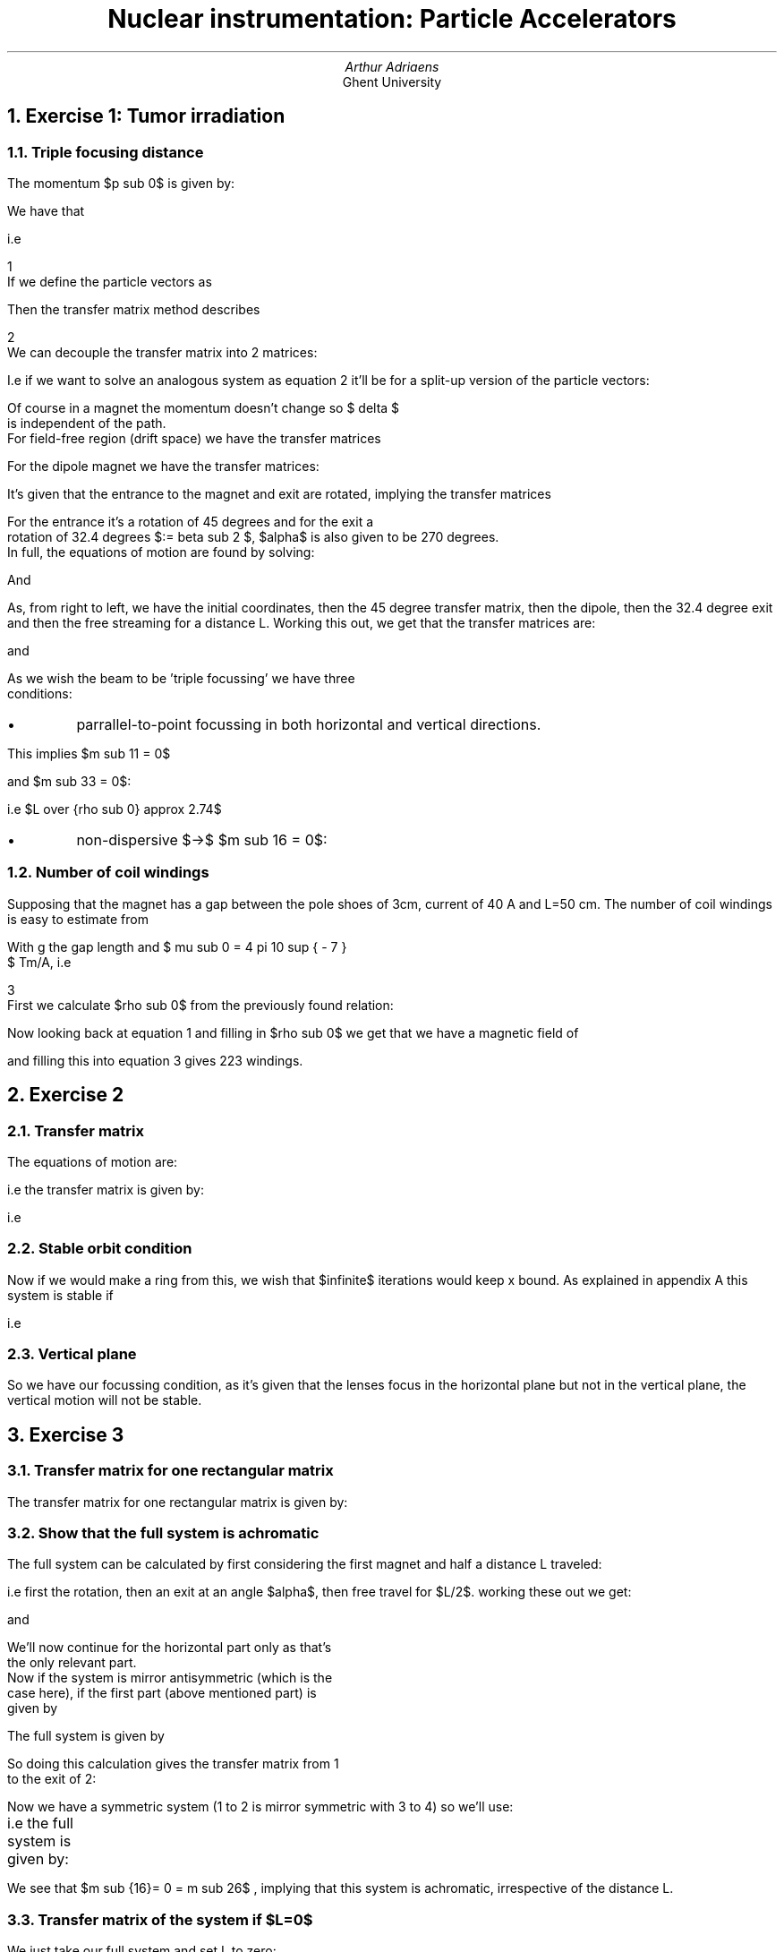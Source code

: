 .nr myeqn 0 1
.TL
Nuclear instrumentation:
Particle Accelerators
.AU 
Arthur Adriaens
.AI
Ghent University
.NH
Exercise 1: Tumor irradiation
.NH 2
Triple focusing distance
.EQ
delim $$
.EN
.PP
The momentum $p sub 0$ is given by:
.EQ
p sub 0 c = sqrt{ {E sub k} sup 2 + 2 m sub 0 c sup 2 E sub k  } = 20.5046 MeV approx 3.2852 times 10 sup {-12} J
.EN
We have that
.EQ
	B sub 0 rho sub 0 = {p sub 0} over { q } 
.EN
i.e
.EQ
	B sub 0 = {p sub 0 } over { q rho sub 0 } 
.EN
.sp -1
.tl ' ' '\n+[myeqn]'
If we define the particle vectors as
.EQ
fat X (s) = 
left [
matrix {
ccol {
x(s) above x'(s) above y(s) above y'(s) above {delta sub 1 (s)} above delta
}
}
right ]
.EN
Then the transfer matrix method describes
.EQ
fat X (s) = M (s) fat X (0)
.EN
.sp -1
.tl ' ' '\n+[myeqn]'
We can decouple the transfer matrix into 2 matrices:
.EQ
M sub H = 
left [
matrix {
ccol {
{m sub {11}} above {m sub {21} } above 0
}
ccol {
{m sub {12}} above {m sub {22} } above 0
}
ccol {
{m sub {16}} above {m sub {26} } above 1
}
}
right ]
M sub V = 
left [
matrix {
ccol {{m sub {33}} above {m sub {43} }}
ccol {{m sub {43}} above {m sub {44} }}
}
right ]
.EN
I.e if we want to solve an analogous system as equation \n[myeqn] it'll be for a split-up version of the particle vectors:
.EQ
fat X sub H (s) = 
left [
matrix {
ccol {
x(s) above x'(s) above delta
}
}
right ]
fat X sub V (s) = 
left [
matrix {
ccol {
y(s) above y'(s)
}
}
right ]
.EN
Of course in a magnet the momentum doesn't change so $ delta $
is independent of the path.
For field-free region (drift space) we have the transfer matrices
.EQ
M sub H = 
left [
matrix {
ccol {
1 above 0 above 0
}
ccol {
L above 1 above 0
}
ccol {
0 above 0 above 1
}
}
right ]
M sub V = 
left [
matrix {
ccol { 1 above 0 }
ccol { L above 1  }
}
right ]
.EN
For the dipole magnet we have the transfer matrices:
.EQ
M sub H = 
left [
matrix {
ccol {
{ cos alpha } above { { - sin alpha } over {rho sub 0}} above 0
}
ccol {
{ rho sub 0 sin alpha } above { cos alpha } above 0
}
ccol {
{rho sub 0 (1 - cos alpha ) } above {sin alpha} above 1
}
}
right ]

M sub V = 
left [
matrix {
ccol { 1 above 0 }
ccol { {rho sub 0 alpha} above 1  }
}
right ]
.EN
It's given that the entrance to the magnet and exit are rotated, implying the transfer matrices
.EQ
M sub H = 
left [
matrix {
ccol {
1 above {tan  beta } over {rho sub 0} above 0
}
ccol {
0 above 1 above 0
}
ccol {
0 above 0 above 1
}
}
right ]
M sub V = 
left [
matrix {
ccol { 1 above - { {tan  beta } over { rho sub 0 }  } }
ccol { 0 above 1}
}
right ]
.EN
For the entrance it's a rotation of 45 degrees and for the exit a
rotation of 32.4 degrees $:= beta sub 2 $, $alpha$ is also given to be 270 degrees.
In full, the equations of motion are found by solving:
.EQ
left [
matrix {
ccol {
x(s) above x'(s) above delta
}
}
right ]
=
left [
matrix {
ccol {
1 above 0 above 0
}
ccol {
L above 1 above 0
}
ccol {
0 above 0 above 1
}
}
right ]

cdot
left [
matrix {
ccol {
1 above {tan  beta sub 2 } over {rho sub 0} above 0
}
ccol {
0 above 1 above 0
}
ccol {
0 above 0 above 1
}
}
right ]

cdot
left [
matrix {
ccol {
{0} above { {1} over {rho sub 0}} above 0
}
ccol {
{- rho sub 0} above {0} above 0
}
ccol {
{rho sub 0} above {-1} above 1
}
}
right ]

cdot
left [
matrix {
ccol {
1 above {1} over {rho sub 0} above 0
}
ccol {
0 above 1 above 0
}
ccol {
0 above 0 above 1
}
}
right ]

cdot
left [
matrix {
ccol {
x(0) above x'(0) above delta
}
}
right ]
.EN
And
.EQ
left [
matrix {
ccol {
y(s) above y'(s)
}
}
right ]
=
left [
matrix {
ccol { 1 above 0 }
ccol { L above 1  }
}
right ]

cdot
left [
matrix {
ccol { 1 above - { {tan  beta sub 2 } over { rho sub 0 }  } }
ccol { 0 above 1}
}
right ]

cdot
left [
matrix {
ccol { 1 above 0 }
ccol { {{3 rho sub 0 pi} over 2 } above 1  }
}
right ]

cdot
left [
matrix {
ccol { 1 above - { {1 } over { rho sub 0 }  } }
ccol { 0 above 1}
}
right ]

cdot
left [
matrix {
ccol {
y(0) above y'(0)
}
}
right ]
.EN
.PP
As, from right to left, we have the initial coordinates,
then the 45 degree transfer matrix, then the dipole, then
the 32.4 degree exit and then the free streaming for a
distance L.
Working this out, we get that the transfer matrices are:
.EQ
fat M sub H = 
left [
matrix {
ccol {
{- left ( L over {rho sub 0}  ( tan beta sub 2 - 1 ) + 1 right )} above  { 1 - tan beta sub 2 } over {rho sub 0} above 0
}
ccol {
{- left ( rho sub 0 + L tan beta sub 2 right )} above { - tan beta sub 2 } above  0
}
ccol {
{rho sub 0 + L tan beta sub 2 - L} above { tan beta sub 2 - 1 } above 1
}
}
right ]
.EN
and
.EQ
fat M sub V = 
left [
matrix {
ccol{
{ (1 - {3 pi } over 2 ) ( 1 - {L tan beta sub 2 } over {rho sub 0} ) - L over {rho sub 0 }} above {-{tan beta sub 2 } over {rho sub 0} left ( 1 - {3 pi } over 2 + 1 over { tan beta sub 2 } right ) }
}
ccol{
{L left ( 1 - {3 pi } over 2 tan beta sub 2 right ) + {3 pi } over 2 rho sub 0}
above
1 - {3 pi} over 2 tan beta sub 2
}
}
right ]
.EN
As we wish the beam to be 'triple focussing' we have three
conditions:
.IP \[bu]
parrallel-to-point focussing in both horizontal and 
vertical directions.
.PP
This implies $m sub 11 = 0$
.EQ
{- left ( L over {rho sub 0}  ( tan beta sub 2 - 1 ) + 1
right )} = 0 -> L over {rho sub 0} = 1 over { 1 - tan beta sub 2 } approx 2.737
.EN
.PP
and $m sub 33 = 0$:
.EQ
{ (1 - {3 pi } over 2 ) ( 1 - {L tan beta sub 2 } over {rho sub 0} ) - L over {rho sub 0 }} = 0 -> L over {rho sub 0} approx 2.738
.EN
.PP
i.e $L over {rho sub 0} approx 2.74$
.IP \[bu]
non-dispersive $->$ $m sub 16 = 0$:
.EQ
rho sub 0 + L tan beta sub 2 - L = 0 -> L over {rho sub 0} = 1 over { 1 - tan beta sub 2 } approx 2.737
.EN
.NH 2
Number of coil windings
.PP
Supposing that the magnet has a gap between the pole shoes
of 3cm, current of 40 A and L=50 cm. The number of coil
windings is easy to estimate from 
.EQ
NI approx B over { mu sub 0 } g 
.EN
With g the gap length and $ mu sub 0 = 4 pi 10 sup { - 7 }
$ Tm/A, i.e
.EQ
N = 0.03 over { 160 pi 10 sup { - 7 } } B
.EN
.sp -1
.tl ' ' '\n+[myeqn]'
First we calculate $rho sub 0$ from the previously found relation:
.EQ
L over {rho sub 0} approx 2.74 -> rho sub 0 approx L over 2.74 approx 18.3cm
.EN 
Now looking back at equation 1 and filling in $rho sub 0$ we get that we have a magnetic field of 
.EQ
B sub 0 approx {3.2852 times 10 sup {-12}} over 
{2.9979 times 10 sup 8 times 0.183 times 1.602176 times 10 sup -19} T approx 0.37 T
.EN
and filling this into equation \n[myeqn]  gives 223 windings.
.NH 
Exercise 2
.NH 2
Transfer matrix
.PP
The equations of motion are:
.EQ
left [
matrix {
ccol {
x(s) above x'(s)
}
}
right ]
=
left [
matrix 
{
ccol {1 above 0}
ccol {2L above 1}
}
right ]
cdot
left [
matrix 
{
ccol {1 above {1 over f}}
ccol {0 above 1}
}
right ]
cdot
left [
matrix
{
ccol {1 above 0}
ccol {L above 1}
}
right ]
cdot
left [
matrix
{
ccol {1 above {- 1 over f}}
ccol {0 above 1}
}
right ]
cdot
left [
matrix {
ccol {
x(0) above x'(0)
}
}
right ]
.EN
.PP
i.e the transfer matrix is given by:
.EQ
left [
matrix 
{
ccol {1 above 0}
ccol {2L above 1}
}
right ]
cdot
left [
matrix 
{
ccol {1 above {1 over f}}
ccol {0 above 1}
}
right ]
cdot
left [
matrix
{
ccol {1 above 0}
ccol {L above 1}
}
right ]
cdot
left [
matrix
{
ccol {1 above {- 1 over f}}
ccol {0 above 1}
}
right ]
.EN
.PP
i.e
.EQ
M = 
left [
matrix 
{
ccol {
{1 - L over f - 2 {L sup 2} over {f sup 2}}
above
{- L over {f sup 2}}
}
ccol {
{L + 2 L over f + 2 L}
above
{L over f + 1}
}
}
right ]
.EN
.NH 2
Stable orbit condition
.PP
Now if we would make a ring from this, we wish that $infinite$ 
iterations would keep x bound. As explained in appendix A this
system is stable if 
.EQ
-1 <= 1 over 2 trace( M ) <= 1
.EN
.PP
i.e
.EQ
-1 <= 1 over 2 ( 2 - 2 {L sup 2} over {f sup 2}   ) <= 1
.EN
.EQ
-1 <= ( 1 -  {L sup 2} over {f sup 2}   ) <= 1
.EN
.EQ
-f sup 2 <= ( f sup 2 -  {L sup 2}  ) <= f sup 2
.EN
.EQ
-2 f sup 2 <= ( 1 -  {L sup 2}  ) <= 0
.EN
.EQ
2 f sup 2 >= ( {L sup 2} -1 ) >= 0
.EN
.NH 2
Vertical plane
.PP
So we have our focussing condition, as it's given that the lenses
focus in the horizontal plane but not in the vertical plane, the
vertical motion will not be stable.
.NH
Exercise 3
.NH 2
Transfer matrix for one rectangular matrix
.PP
The transfer matrix for one rectangular matrix is given by:
.EQ
M sub H = 
left [
matrix {
ccol {
{ cos alpha } above { { - sin alpha } over {rho sub 0}} above 0
}
ccol {
{ rho sub 0 sin alpha } above { cos alpha } above 0
}
ccol {
{rho sub 0 (1 - cos alpha ) } above {sin alpha} above 1
}
}
right ]

M sub V = 
left [
matrix {
ccol { 1 above 0 }
ccol { {rho sub 0 alpha} above 1  }
}
right ]
.EN
.NH 2
Show that the full system is achromatic
.PP
The full system can be calculated by first considering
the first magnet and half a distance L traveled:
.EQ
left [
matrix {
ccol {
1 above 0 above 0
}
ccol {
L/2 above 1 above 0
}
ccol {
0 above 0 above 1
}
}
right ]
cdot
left [
matrix {
ccol {
1 above {tan  alpha } over {rho sub 0} above 0
}
ccol {
0 above 1 above 0
}
ccol {
0 above 0 above 1
}
}
right ]
cdot
left [
matrix {
ccol {
{ cos alpha } above { { - sin alpha } over {rho sub 0}} above 0
}
ccol {
{ rho sub 0 sin alpha } above { cos alpha } above 0
}
ccol {
{rho sub 0 (1 - cos alpha ) } above {sin alpha} above 1
}
}
right ]
.EN
.EQ
left [
matrix {
ccol { 1 above 0 }
ccol { L/2 above 1  }
}
right ]
cdot
left [
matrix {
ccol { 1 above - { {tan  alpha } over { rho sub 0 }  } }
ccol { 0 above 1}
}
right ]
cdot
left [
matrix {
ccol { 1 above 0 }
ccol { {rho sub 0 alpha} above 1  }
}
right ]
.EN
.PP
i.e first the rotation, then an exit at an angle $alpha$,
then free travel for $L/2$. working these out we get:
.EQ
left [
matrix {
ccol {
{cos alpha } above 0 above 0
}
ccol {
{rho sub 0 sin alpha + L over { 2 cos alpha } } 
above
{1 over {cos alpha }} 
above 
0
}
ccol {
{rho sub 0 (1 - cos alpha ) + L over 2 tan alpha}
above
{ tan alpha }
above
1
}
}
right ]
.EN
and
.EQ
left [
matrix {
ccol 
{
{ 1 - L over {2 rho sub 0} tan alpha }
above
{ - {tan alpha } over {rho sub 0} }
}
ccol 
{
{rho sub 0 alpha + L over 2 ( 1  - alpha tan alpha ) }
above
{ 1 - alpha tan alpha }
}
}
right ]
.EN
We'll now continue for the horizontal part only as that's
the only relevant part.  
Now if the system is mirror antisymmetric (which is the
case here), if the first part (above mentioned part) is
given by 
.EQ
left [
matrix
{
ccol
{
a above c above 0
}
ccol
{
b above d above 0
}
ccol
{
m above n above 1
}
}
right ]
.EN
The full system is given by
.EQ
left [
matrix
{
ccol
{
{ad+bc} above 2ac above 0
}
ccol
{
2bd above {ad+bc} above 0
}
ccol
{
2md above 2mc above 1
}
}
right ]
.EN
So doing this calculation gives the transfer matrix from 1
to the exit of 2:
.EQ
left [
matrix
{
ccol
{
1 above 0 above 0
}
ccol
{
{ 2 rho sub 0 tan alpha + L over { cos sup 2 alpha } }
above 1 above 0
}
ccol
{
{2 {rho sub 0} over { cos alpha } ( 1 - cos alpha ) + L {sin alpha} over { cos sup 2 alpha } }
above 0 above 1
}
}
right ]
.EN
Now we have a symmetric system (1 to 2 is mirror symmetric with 3 to 4) so we'll use:
.EQ
left [
matrix
{
ccol
{
{ad+bc} above 2ac above 0
}
ccol
{
2bd above {ad+bc} above 0
}
ccol
{
2nb above 2na above 1
}
}
right ]
.EN
i.e the full system is given by:	
.EQ
left [
matrix
{
ccol
{
1 above 0 above 0
}
ccol
{
{ 4 rho sub 0 tan alpha + 2L over {cos sup 2 alpha } } above 1 above 0
}
ccol
{
0 above 0 above 1
}
}
right ]
.EN
.PP
We see that $m sub {16}= 0 = m sub 26$ , implying that this
system is achromatic, irrespective of the distance L. 
.NH 2
Transfer matrix of the system if $L=0$
.PP
We just take our full system and set L to zero:
.EQ
left [
matrix
{
ccol
{
1 above 0 above 0
}
ccol
{
{ 4 rho sub 0 tan alpha } above 1 above 0
}
ccol
{
0 above 0 above 1
}
}
right ]
.EN
.PP
To now obtain the undulator parameter, we wish to know the
wavelength $ lambda sub u$. It can bee seen that this
is the total x distance traveled over the 4 magnets,
the distance in the x direction traveled in magnet 1 is
given by $ rho sub 0 tan alpha $ so the total wavelength
is 4 times this or:
.EQ
lambda sub u = 4 rho sub 0 tan alpha
.EN
.sp -1
.tl ' ' '\n+[myeqn]'
.PP
making the undulator parameter:
.EQ
K = {lambda sub u} over {2 pi rho sub 0} = {2 over pi tan alpha}
.EN
.NH 2
wavelength of a FEL
.PP
Filling the given values into equation \n[myeqn], we get a
wavelength of 64cm.
